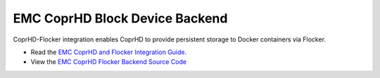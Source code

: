 .. _emc-coprhd-backend:

=================================
 EMC CoprHD Block Device Backend
=================================

.. begin-body

CoprHD-Flocker integration enables CoprHD to provide persistent storage to Docker containers via Flocker.

* Read the `EMC CoprHD and Flocker Integration Guide <https://coprhd.atlassian.net/wiki/display/COP/CoprHD+and+Flocker+Integration>`_.
* View the `EMC CoprHD Flocker Backend Source Code <https://review.coprhd.org/projects/CE/repos/flocker-driver>`_

.. end-body
